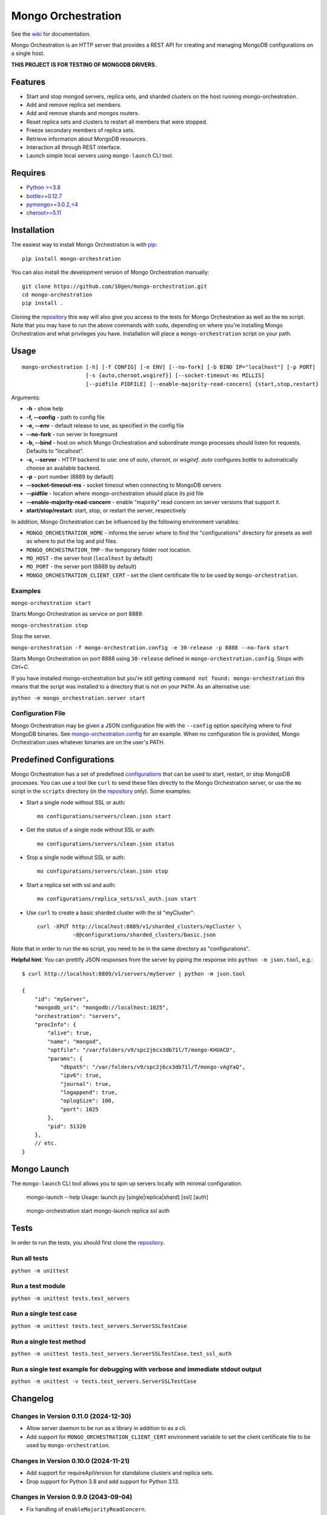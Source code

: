 -------------------
Mongo Orchestration
-------------------

See the `wiki <https://github.com/10gen/mongo-orchestration/wiki>`__
for documentation.

Mongo Orchestration is an HTTP server that provides a REST API for
creating and managing MongoDB configurations on a single host.

**THIS PROJECT IS FOR TESTING OF MONGODB DRIVERS.**

Features
--------

-  Start and stop mongod servers, replica sets, and sharded clusters on the host running mongo-orchestration.
-  Add and remove replica set members.
-  Add and remove shards and mongos routers.
-  Reset replica sets and clusters to restart all members that were
   stopped.
-  Freeze secondary members of replica sets.
-  Retrieve information about MongoDB resources.
-  Interaction all through REST interface.
-  Launch simple local servers using ``mongo-launch`` CLI tool.

Requires
--------

-  `Python >=3.8 <http://www.python.org/download/>`__
-  `bottle>=0.12.7 <https://pypi.python.org/pypi/bottle>`__
-  `pymongo>=3.0.2,<4 <https://pypi.python.org/pypi/pymongo>`__
-  `cheroot>=5.11 <https://pypi.python.org/pypi/cheroot/>`__

Installation
------------

The easiest way to install Mongo Orchestration is with `pip <https://pypi.python.org/pypi/pip>`__:

::

    pip install mongo-orchestration

You can also install the development version of Mongo Orchestration
manually:

::

    git clone https://github.com/10gen/mongo-orchestration.git
    cd mongo-orchestration
    pip install .

Cloning the `repository <https://github.com/10gen/mongo-orchestration>`__ this way will also give you access to the tests for Mongo Orchestration as well as the ``mo`` script. Note that you may
have to run the above commands with ``sudo``, depending on where you're
installing Mongo Orchestration and what privileges you have.
Installation will place a ``mongo-orchestration`` script on your path.

Usage
-----

::

    mongo-orchestration [-h] [-f CONFIG] [-e ENV] [--no-fork] [-b BIND IP="localhost"] [-p PORT]
                        [-s {auto,cheroot,wsgiref}] [--socket-timeout-ms MILLIS]
                        [--pidfile PIDFILE] [--enable-majority-read-concern] {start,stop,restart}


Arguments:

-  **-h** - show help
-  **-f, --config** - path to config file
-  **-e, --env** - default release to use, as specified in the config
   file
-  **--no-fork** - run server in foreground
-  **-b, --bind** - host on which Mongo Orchestration and subordinate mongo processes should listen for requests. Defaults to "localhost".
-  **-s, --server** - HTTP backend to use: one of `auto`, `cheroot`, or `wsgiref`. `auto`
   configures bottle to automatically choose an available backend.
-  **-p** - port number (8889 by default)
-  **--socket-timeout-ms** - socket timeout when connecting to MongoDB servers
-  **--pidfile** - location where mongo-orchestration should place its pid file
-  **--enable-majority-read-concern** - enable "majority" read concern on server versions that support it.
-  **start/stop/restart**: start, stop, or restart the server,
   respectively

In addition, Mongo Orchestration can be influenced by the following environment variables:

- ``MONGO_ORCHESTRATION_HOME`` - informs the
  server where to find the "configurations" directory for presets as well
  as where to put the log and pid files.
- ``MONGO_ORCHESTRATION_TMP`` - the temporary folder root location.
- ``MO_HOST`` - the server host (``localhost`` by default)
- ``MO_PORT`` - the server port (8889 by default)
- ``MONGO_ORCHESTRATION_CLIENT_CERT`` -  set the client certificate file 
  to be used by ``mongo-orchestration``.

Examples
~~~~~~~~

``mongo-orchestration start``

Starts Mongo Orchestration as service on port 8889.

``mongo-orchestration stop``

Stop the server.

``mongo-orchestration -f mongo-orchestration.config -e 30-release -p 8888 --no-fork start``

Starts Mongo Orchestration on port 8888 using ``30-release`` defined in
``mongo-orchestration.config``. Stops with *Ctrl+C*.

If you have installed mongo-orchestration but you're still getting
``command not found: mongo-orchestration`` this means that the script was
installed to a directory that is not on your ``PATH``. As an alternative use:

``python -m mongo_orchestration.server start``

Configuration File
~~~~~~~~~~~~~~~~~~

Mongo Orchestration may be given a JSON configuration file with the
``--config`` option specifying where to find MongoDB binaries. See
`mongo-orchestration.config <https://github.com/10gen/mongo-orchestration/blob/master/mongo-orchestration.config>`__
for an example. When no configuration file is provided, Mongo
Orchestration uses whatever binaries are on the user's PATH.

Predefined Configurations
-------------------------

Mongo Orchestration has a set of predefined
`configurations <https://github.com/10gen/mongo-orchestration/tree/master/mongo_orchestration/configurations>`__
that can be used to start, restart, or stop MongoDB processes. You can
use a tool like ``curl`` to send these files directly to the Mongo
Orchestration server, or use the ``mo`` script in the ``scripts``
directory (in the `repository <https://github.com/10gen/mongo-orchestration>`__ only). Some examples:

-  Start a single node without SSL or auth:

   ::

       mo configurations/servers/clean.json start

-  Get the status of a single node without SSL or auth:

   ::

       mo configurations/servers/clean.json status

-  Stop a single node without SSL or auth:

   ::

       mo configurations/servers/clean.json stop

-  Start a replica set with ssl and auth:

   ::

       mo configurations/replica_sets/ssl_auth.json start

-  Use ``curl`` to create a basic sharded cluster with the id
   "myCluster":

   ::

       curl -XPUT http://localhost:8889/v1/sharded_clusters/myCluster \
                  -d@configurations/sharded_clusters/basic.json

Note that in order to run the ``mo`` script, you need to be in the same
directory as "configurations".

**Helpful hint**: You can prettify JSON responses from the server by
piping the response into ``python -m json.tool``, e.g.:

::

    $ curl http://localhost:8889/v1/servers/myServer | python -m json.tool

    {
        "id": "myServer",
        "mongodb_uri": "mongodb://localhost:1025",
        "orchestration": "servers",
        "procInfo": {
            "alive": true,
            "name": "mongod",
            "optfile": "/var/folders/v9/spc2j6cx3db71l/T/mongo-KHUACD",
            "params": {
                "dbpath": "/var/folders/v9/spc2j6cx3db71l/T/mongo-vAgYaQ",
                "ipv6": true,
                "journal": true,
                "logappend": true,
                "oplogSize": 100,
                "port": 1025
            },
            "pid": 51320
        },
        // etc.
    }

Mongo Launch
------------

The ``mongo-launch`` CLI tool allows you to spin up servers locally
with minimal configuration.

..

    mongo-launch --help
    Usage: launch.py [single|replica|shard] [ssl] [auth]

..

    mongo-orchestration start
    mongo-launch replica ssl auth

Tests
-----

In order to run the tests, you should first clone the `repository <https://github.com/10gen/mongo-orchestration>`__.

Run all tests
~~~~~~~~~~~~~

``python -m unittest``

Run a test module
~~~~~~~~~~~~~~~~~

``python -m unittest tests.test_servers``

Run a single test case
~~~~~~~~~~~~~~~~~~~~~~

``python -m unittest tests.test_servers.ServerSSLTestCase``

Run a single test method
~~~~~~~~~~~~~~~~~~~~~~~~

``python -m unittest tests.test_servers.ServerSSLTestCase.test_ssl_auth``

Run a single test example for debugging with verbose and immediate stdout output
~~~~~~~~~~~~~~~~~~~~~~~~~~~~~~~~~~~~~~~~~~~~~~~~~~~~~~~~~~~~~~~~~~~~~~~~~~~~~~~~

``python -m unittest -v tests.test_servers.ServerSSLTestCase``

Changelog
---------

Changes in Version 0.11.0 (2024-12-30)
~~~~~~~~~~~~~~~~~~~~~~~~~~~~~~~~~~~~~~

- Allow server daemon to be run as a library in addition to as a cli.
- Add support for ``MONGO_ORCHESTRATION_CLIENT_CERT`` environment variable to set the client certificate file 
  to be used by ``mongo-orchestration``.

Changes in Version 0.10.0 (2024-11-21)
~~~~~~~~~~~~~~~~~~~~~~~~~~~~~~~~~~~~~~

- Add support for requireApiVersion for standalone clusters and replica sets.
- Drop support for Python 3.8 and add support for Python 3.13.

Changes in Version 0.9.0 (2043-09-04)
~~~~~~~~~~~~~~~~~~~~~~~~~~~~~~~~~~~~~

- Fix handling of ``enableMajorityReadConcern``.
- Remove 'journal' options for newer mongod ``(>=6.1)``.
- Switch to Hatch build backend.

Changes in Version 0.8.0 (2023-05-16)
~~~~~~~~~~~~~~~~~~~~~~~~~~~~~~~~~~~~~

- Add ``mongo-launch`` CLI tool.
- Upgrade to PyMongo 4.x and set up GitHub Actions testing.
- Remove support for managing MongoDB 3.4 or earlier servers.
- Remove support for Python 3.5 or earlier.
- Replaced dependency on CherryPy with cheroot. `-s auto` is the new default
  and `-s cherrypy` is no longer supported.
- Remove transactionLifetimeLimitSeconds default.

Changes in Version 0.7.0 (2021-04-06)
~~~~~~~~~~~~~~~~~~~~~~~~~~~~~~~~~~~~~

- Remove support for managing MongoDB 2.4 servers.
- Add support for Python 3.8 and 3.9.
- Add support for MongoDB 4.2 and 4.4.
- Upgrade from pymongo 3.5.1 to 3.X latest. (#284).
- Ensure createUser succeeds on all replica set members. (#282)
- Create admin user with both SCRAM-SHA-256 and SCRAM-SHA-1. (#281)
- Wait for mongo-orchestration server to fully terminate in "stop". (#276)
- Allow starting clusters with enableTestCommands=0. (#269)
- Decrease transactionLifetimeLimitSeconds on 4.2+ by default. (#267)
- Increase maxTransactionLockRequestTimeoutMillis by default. (#270)
- Reduce periodicNoopIntervalSecs for faster driver change stream testing. (#283)
- Enable ztsd compression by default on 4.2+ (#263)

Changes in Version 0.6.12 (2018-12-14)
~~~~~~~~~~~~~~~~~~~~~~~~~~~~~~~~~~~~~~

- Allow running the mongo-orchestration server over IPv6 localhost. (#237)
- Increase default mongodb server logging verbosity. (#255)
- Fixed a bug when shutting down clusters where mongo-orchestration would
  hang forever if the server had already exited. (#253)
